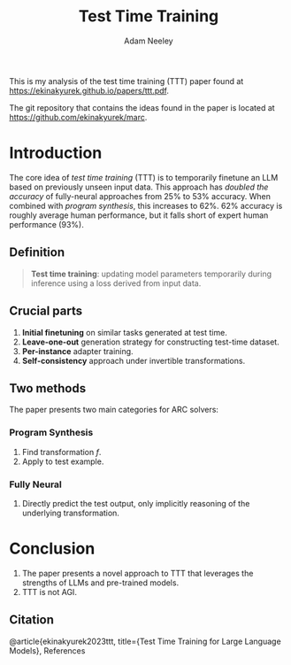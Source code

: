 #+title: Test Time Training
#+author: Adam Neeley
This is my analysis of the test time training (TTT) paper found at
https://ekinakyurek.github.io/papers/ttt.pdf.

The git repository that contains the ideas found in the paper is located at https://github.com/ekinakyurek/marc.
* Introduction
The core idea of /test time training/ (TTT) is to temporarily finetune an LLM based on previously unseen input data.
This approach has /doubled the accuracy/ of fully-neural approaches from 25% to 53% accuracy.
When combined with /program synthesis/, this increases to 62%.
62% accuracy is roughly average human performance, but it falls short of expert human performance (93%).
** Definition
#+begin_quote
*Test time training*: updating model parameters temporarily during inference using a loss derived from input data.
#+end_quote
** Crucial parts
1. *Initial finetuning* on similar tasks generated at test time.
2. *Leave-one-out* generation strategy for constructing test-time dataset.
3. *Per-instance* adapter training.
4. *Self-consistency* approach under invertible transformations.
** Two methods
The paper presents two main categories for ARC solvers:
*** Program Synthesis
1. Find transformation $f$.
2. Apply to test example.
*** Fully Neural
1. Directly predict the test output, only implicitly reasoning of the underlying transformation.
* Conclusion
1. The paper presents a novel approach to TTT that leverages the strengths of LLMs and pre-trained models.
2. TTT is not AGI.
** Citation
@article{ekinakyurek2023ttt,
  title={Test Time Training for Large Language Models}, References
#+begin_bibliography:
#+end_bibliography:
